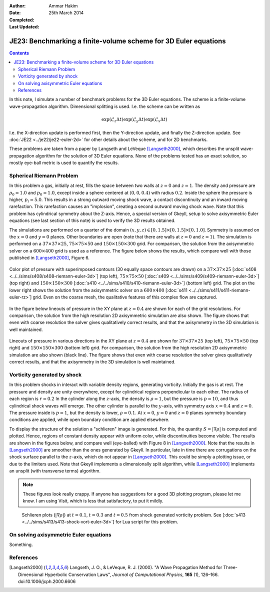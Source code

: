 :Author: Ammar Hakim
:Date: 25th March 2014
:Completed: 
:Last Updated:

JE23: Benchmarking a finite-volume scheme for 3D Euler equations
================================================================

.. contents::

In this note, I simulate a number of benchmark problems for the 3D
Euler equations. The scheme is a finite-volume wave-propagation
algorithm. Dimensional splitting is used. I.e. the scheme can be written as

.. math::

  \exp(\mathcal{L}_z\Delta t)\exp(\mathcal{L}_y\Delta t) \exp(\mathcal{L}_x\Delta t)

I.e. the X-direction update is performed first, then the Y-direction
update, and finally the Z-direction update. See :doc:`JE22
<../je22/je22-euler-2d>` for other details about the scheme, and for
2D benchmarks.

These problems are taken from a paper by Langseth and LeVeque
[Langseth2000]_, which describes the unsplit wave-propagation
algorithm for the solution of 3D Euler equations. None of the problems
tested has an exact solution, so mostly eye-ball metric is used to
quantify the results.

Spherical Riemann Problem
--------------------------

In this problem a gas, initially at rest, fills the space between two
walls at :math:`z=0` and :math:`z=1`. The density and pressure are
:math:`\rho_0=1.0` and :math:`p_0=1.0`, except inside a sphere
centered at :math:`(0,0,0.4)` with radius :math:`0.2`. Inside the
sphere the pressure is higher, :math:`p_i=5.0`. This results in a
strong outward moving shock wave, a contact discontinuity and an
inward moving rarefaction. This rarefaction causes an "implosion",
creating a second outward moving shock wave. Note that this problem
has cylindrical symmetry about the Z-axis. Hence, a special version of
Gkeyll, setup to solve axisymmetric Euler equations (see last section
of this note) is used to verify the 3D results obtained.

The simulations are performed on a quarter of the domain
:math:`(x,y,z)\in [0,1.5]\times [0,1.5]\times [0,1.0]`. Symmetry is
assumed on the :math:`x=0` and :math:`y=0` planes. Other boundaries
are open (note that there are walls at :math:`z=0` and
:math:`z=1`). The simulation is performed on a :math:`37\times
37\times 25`,
:math:`75\times 75\times 50` and :math:`150\times 150\times 300`
grid. For comparison, the solution from the axisymmetric solver on a
:math:`600\times 400` grid is used as a reference. The figure below
shows the results, which compare well with those published in
[Langseth2000]_, Figure 6.

.. figure:: euler-spherical-riemann-cmp.png
  :width: 100%
  :align: center

  Color plot of pressure with superimposed contours (30 equally space
  contours are drawn) on a :math:`37\times 37\times 25` [:doc:`s408
  <../../sims/s408/s408-riemann-euler-3d>`] (top left),
  :math:`75\times 75\times 50` [:doc:`s409
  <../../sims/s409/s409-riemann-euler-3d>`] (top right) and
  :math:`150\times 150\times 300` [:doc:`s410
  <../../sims/s410/s410-riemann-euler-3d>`] (bottom left) grid. The
  plot on the lower right shows the solution from the axisymmetric
  solver on a :math:`600\times 400` [:doc:`s411
  <../../sims/s411/s411-riemann-euler-rz>`] grid. Even on the coarse
  mesh, the qualitative features of this complex flow are captured.

In the figure below lineouts of pressure in the XY plane at
:math:`z=0.4` are shown for each of the grid resolutions. For
comparison, the solution from the high resolution 2D axisymmetric
simulation are also shown. The figure shows that even with coarse
resolution the solver gives qualitatively correct results, and that
the axisymmetry in the 3D simulation is well maintained.

.. figure:: euler-spherical-riemann-lineout.png
  :width: 100%
  :align: center

  Lineouts of pressure in various directions in the XY plane at
  :math:`z=0.4` are shown for :math:`37\times 37\times 25` (top left),
  :math:`75\times 75\times 50` (top right) and :math:`150\times
  150\times 300` (bottom left) grid. For comparison, the solution from
  the high resolution 2D axisymmetric simulation are also shown (black
  line). The figure shows that even with coarse resolution the solver
  gives qualitatively correct results, and that the axisymmetry in the
  3D simulation is well maintained.

Vorticity generated by shock
----------------------------

In this problem shocks in interact with variable density regions,
generating vorticity. Initially the gas is at rest. The pressure and
density are unity everywhere, except for cylindrical regions
perpendicular to each other. The radius of each region is
:math:`r=0.2` In the cylinder along the :math:`z`-axis, the density is
:math:`\rho=1`, but the pressure is :math:`p=10`, and thus cylindrical
shock waves will emerge. The other cylinder is parallel to the
:math:`y`-axis, with symmetry axis :math:`x=0.4` and :math:`z=0`. The
pressure inside is :math:`p=1`, but the density is lower,
:math:`\rho=0.1`. At :math:`x=0`, :math:`y=0` and :math:`z=0` planes
symmetry boundary conditions are applied, while open boundary
condition are applied elsewhere.

To display the structure of the solution a "schlieren" image is
generated. For this, the quantity :math:`S=|\nabla\rho|` is computed
and plotted. Hence, regions of constant density appear with uniform
color, while discontinuities become visible. The results are shown in
the figures below, and compare well (eye-balled) with Figure 8 in
[Langseth2000]_. Note that the results in [Langseth2000]_ are smoother
than the ones generated by Gkeyll. In particular, late in time there
are corrugations on the shock surface parallel to the :math:`z`-axis,
which do not appear in [Langseth2000]_. This could be simply a
plotting issue, or due to the limiters used. Note that Gkeyll
implements a dimensionally split algorithm, while [Langseth2000]_
implements an unsplit (with transverse terms) algorithm.

.. note::

  These figures look really crappy. If anyone has suggestions for a
  good 3D plotting program, please let me know. I am using Visit,
  which is less that satisfactory, to put it mildly.

.. _fig:

  .. image:: s413-gradrho-0000.png
     :width: 100%
     :align: center

  .. image:: s413-gradrho-0001.png
     :width: 100%
     :align: center

  .. image:: s413-gradrho-0002.png
     :width: 100%
     :align: center

  Schlieren plots (:math:`|\nabla\rho|`) at :math:`t=0.1`,
  :math:`t=0.3` and :math:`t=0.5` from shock generated vorticity
  problem. See [:doc:`s413
  <../../sims/s413/s413-shock-vort-euler-3d>`] for Lua script for this
  problem.


On solving axisymmetric Euler equations
---------------------------------------

Something.


References
----------

.. [Langseth2000] Langseth, J. O., & LeVeque, R. J. (2000). "A Wave
   Propagation Method for Three-Dimensional Hyperbolic Conservation
   Laws", *Journal of Computational Physics*, **165** (1),
   126–166. doi:10.1006/jcph.2000.6606
